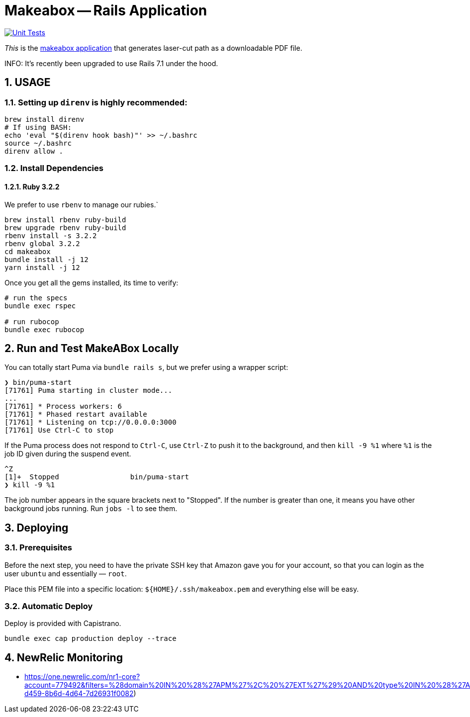 = Makeabox -- Rails Application

:doctype: book
:toc:
:sectnums:
:toclevels: 4
:icons: font

image:https://github.com/kigster/makeabox/actions/workflows/rubyonrails.yml/badge.svg[Unit Tests,link=https://github.com/kigster/makeabox/actions/workflows/rubyonrails.yml]

__This__ is the link:https://makeabox.io/[makeabox application] that generates laser-cut path as a downloadable PDF file.

INFO: It's recently been upgraded to use Rails 7.1 under the hood.

== USAGE

=== Setting up `direnv` is highly recommended:

[source, bash]
----
brew install direnv
# If using BASH:
echo 'eval "$(direnv hook bash)"' >> ~/.bashrc
source ~/.bashrc
direnv allow .
----

=== Install Dependencies

==== Ruby 3.2.2

We prefer to use `rbenv` to manage our rubies.`

[source,bash]
----
brew install rbenv ruby-build
brew upgrade rbenv ruby-build
rbenv install -s 3.2.2
rbenv global 3.2.2
cd makeabox
bundle install -j 12
yarn install -j 12
----

Once you get all the gems installed, its time to verify:

[source, bash]
----
# run the specs
bundle exec rspec

# run rubocop
bundle exec rubocop
----

== Run and Test MakeABox Locally

You can totally start Puma via `bundle rails s`, but we prefer using a wrapper script:

[source, bash]
----
❯ bin/puma-start
[71761] Puma starting in cluster mode...
...
[71761] * Process workers: 6
[71761] * Phased restart available
[71761] * Listening on tcp://0.0.0.0:3000
[71761] Use Ctrl-C to stop
----

If the Puma process does not respond to `Ctrl-C`, use `Ctrl-Z` to push it to the background, and then `kill -9 %1` where `%1` is the job ID given during the suspend event.

[source, bash]
----
^Z
[1]+  Stopped                 bin/puma-start
❯ kill -9 %1
----

The job number appears in the square brackets next to "Stopped". If the number is greater than one, it means you have other background jobs running. Run `jobs -l` to see them.

== Deploying

=== Prerequisites

Before the next step, you need to have the private SSH key that Amazon gave you for your account, so that you can login as the user `ubuntu` and essentially — `root`.

Place this PEM file into a specific location: `${HOME}/.ssh/makeabox.pem` and everything else will be easy.

=== Automatic Deploy

Deploy is provided with Capistrano.

[source,bash]
----
bundle exec cap production deploy --trace
----

== NewRelic Monitoring

* https://one.newrelic.com/nr1-core?account=779492&filters=%28domain%20IN%20%28%27APM%27%2C%20%27EXT%27%29%20AND%20type%20IN%20%28%27APPLICATION%27%2C%20%27SERVICE%27%29%29&state=706dd394-d459-8b6d-4d64-7d26931f0082)


